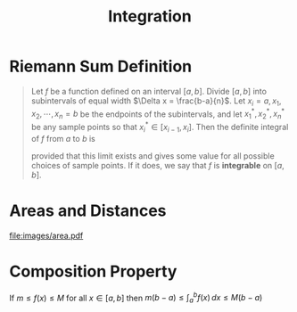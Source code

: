 :PROPERTIES:
:ID:       7256d12e-eb3d-48d1-8f12-7168c6fe8522
:END:
#+title: Integration
#+filetags: calculus integration

* Riemann Sum Definition
#+begin_quote
Let \(f\) be a function defined on an interval \([a,b]\).
Divide \([a,b]\) into subintervals of equal width \(\Delta x = \frac{b-a}{n}\).
Let \(x_i = a, x_1, x_2,\cdots,x_n=b\) be the endpoints of the subintervals, and let \(x_1^{*}, x_2^{*}, x_n^{*}\) be any sample points so that \(x_i^{*}\in [x_{i-1}, x_{i}]\).
Then the definite integral of \(f\) from \(a\) to \(b\) is

\begin{equation*}
\int_a^{b}f(x) \, dx = \lim_{n\to\infty}\sum_{i=1}^nf(x_i^{*})\Delta x
\end{equation*}

provided that this limit exists and gives some value for all possible choices of sample points.
If it does, we say that \(f\) is *integrable* on \([a,b]\).
#+end_quote

* Areas and Distances
[[file:images/area.pdf]]

* Composition Property
If \(m\le f(x) \le M\) for all \(x\in[a,b]\) then \(m(b-a)\le \int_a^{b}f(x) \, dx \le M(b-a)\)
